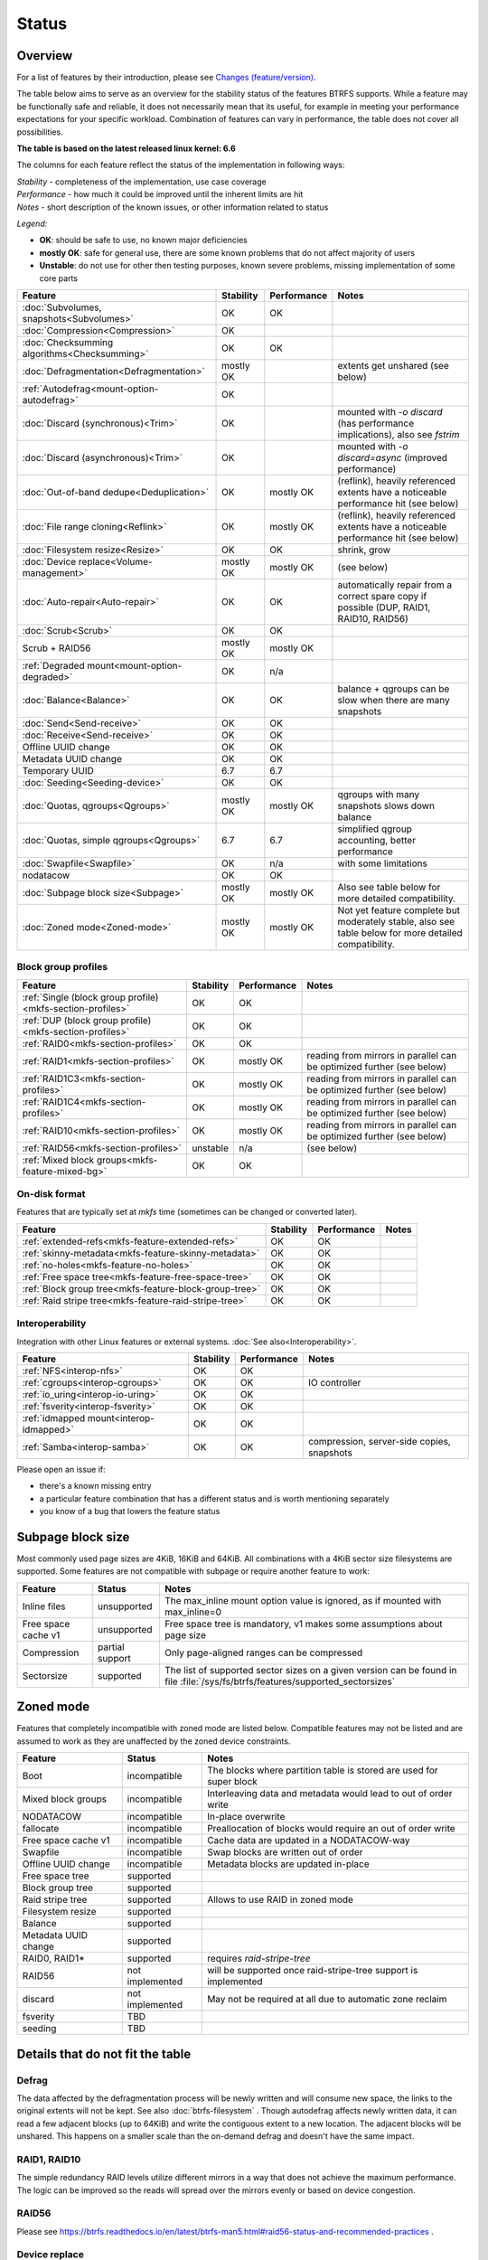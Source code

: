 Status
======

Overview
--------

For a list of features by their introduction, please see `Changes (feature/version) <Feature-by-version>`__.

The table below aims to serve as an overview for the stability status of
the features BTRFS supports. While a feature may be functionally safe
and reliable, it does not necessarily mean that its useful, for example
in meeting your performance expectations for your specific workload.
Combination of features can vary in performance, the table does not
cover all possibilities.

**The table is based on the latest released linux kernel: 6.6**

The columns for each feature reflect the status of the implementation
in following ways:

| *Stability* - completeness of the implementation, use case coverage
| *Performance* - how much it could be improved until the inherent limits are hit
| *Notes* - short description of the known issues, or other information related to status

*Legend:*

-  **OK**: should be safe to use, no known major deficiencies
-  **mostly OK**: safe for general use, there are some known problems
   that do not affect majority of users
-  **Unstable**: do not use for other then testing purposes, known
   severe problems, missing implementation of some core parts

.. role:: statusok
.. role:: statusmok
.. role:: statusunstable
.. role:: statusunsupp
.. role:: statusincompat

.. list-table::
   :header-rows: 1

   * - Feature
     - Stability
     - Performance
     - Notes
   * - :doc:`Subvolumes, snapshots<Subvolumes>`
     - :statusok:`OK`
     - OK
     -
   * - :doc:`Compression<Compression>`
     - :statusok:`OK`
     -
     -
   * - :doc:`Checksumming algorithms<Checksumming>`
     - :statusok:`OK`
     - OK
     -
   * - :doc:`Defragmentation<Defragmentation>`
     - :statusmok:`mostly OK`
     -
     - extents get unshared (see below)
   * - :ref:`Autodefrag<mount-option-autodefrag>`
     - :statusok:`OK`
     -
     -
   * - :doc:`Discard (synchronous)<Trim>`
     - :statusok:`OK`
     -
     - mounted with `-o discard` (has performance implications), also see `fstrim`
   * - :doc:`Discard (asynchronous)<Trim>`
     - :statusok:`OK`
     -
     - mounted with `-o discard=async` (improved performance)
   * - :doc:`Out-of-band dedupe<Deduplication>`
     - :statusok:`OK`
     - :statusmok:`mostly OK`
     - (reflink), heavily referenced extents have a noticeable performance hit (see below)
   * - :doc:`File range cloning<Reflink>`
     - :statusok:`OK`
     - :statusmok:`mostly OK`
     - (reflink), heavily referenced extents have a noticeable performance hit (see below)
   * - :doc:`Filesystem resize<Resize>`
     - :statusok:`OK`
     - OK
     - shrink, grow
   * - :doc:`Device replace<Volume-management>`
     - :statusmok:`mostly OK`
     - mostly OK
     - (see below)
   * - :doc:`Auto-repair<Auto-repair>`
     - :statusok:`OK`
     - OK
     - automatically repair from a correct spare copy if possible (DUP, RAID1, RAID10, RAID56)
   * - :doc:`Scrub<Scrub>`
     - :statusok:`OK`
     - OK
     -
   * - Scrub + RAID56
     - :statusmok:`mostly OK`
     - mostly OK
     -
   * - :ref:`Degraded mount<mount-option-degraded>`
     - :statusok:`OK`
     - n/a
     -
   * - :doc:`Balance<Balance>`
     - :statusok:`OK`
     - OK
     - balance + qgroups can be slow when there are many snapshots
   * - :doc:`Send<Send-receive>`
     - :statusok:`OK`
     - OK
     -
   * - :doc:`Receive<Send-receive>`
     - :statusok:`OK`
     - OK
     -
   * - Offline UUID change
     - :statusok:`OK`
     - OK
     -
   * - Metadata UUID change
     - :statusok:`OK`
     - OK
     -
   * - Temporary UUID
     - 6.7
     - 6.7
     -
   * - :doc:`Seeding<Seeding-device>`
     - :statusok:`OK`
     - OK
     -
   * - :doc:`Quotas, qgroups<Qgroups>`
     - :statusmok:`mostly OK`
     - mostly OK
     - qgroups with many snapshots slows down balance
   * - :doc:`Quotas, simple qgroups<Qgroups>`
     - 6.7
     - 6.7
     - simplified qgroup accounting, better performance
   * - :doc:`Swapfile<Swapfile>`
     - :statusok:`OK`
     - n/a
     - with some limitations
   * - nodatacow
     - :statusok:`OK`
     - OK
     -
   * - :doc:`Subpage block size<Subpage>`
     - :statusmok:`mostly OK`
     - mostly OK
     - Also see table below for more detailed compatibility.
   * - :doc:`Zoned mode<Zoned-mode>`
     - :statusmok:`mostly OK`
     - mostly OK
     - Not yet feature complete but moderately stable, also see table below
       for more detailed compatibility.

Block group profiles
^^^^^^^^^^^^^^^^^^^^

.. list-table::
   :header-rows: 1

   * - Feature
     - Stability
     - Performance
     - Notes
   * - :ref:`Single (block group profile)<mkfs-section-profiles>`
     - :statusok:`OK`
     - OK
     -
   * - :ref:`DUP (block group profile)<mkfs-section-profiles>`
     - :statusok:`OK`
     - OK
     -
   * - :ref:`RAID0<mkfs-section-profiles>`
     - :statusok:`OK`
     - OK
     -
   * - :ref:`RAID1<mkfs-section-profiles>`
     - :statusok:`OK`
     - mostly OK
     - reading from mirrors in parallel can be optimized further (see below)
   * - :ref:`RAID1C3<mkfs-section-profiles>`
     - :statusok:`OK`
     - mostly OK
     - reading from mirrors in parallel can be optimized further (see below)
   * - :ref:`RAID1C4<mkfs-section-profiles>`
     - :statusok:`OK`
     - mostly OK
     - reading from mirrors in parallel can be optimized further (see below)
   * - :ref:`RAID10<mkfs-section-profiles>`
     - :statusok:`OK`
     - mostly OK
     - reading from mirrors in parallel can be optimized further (see below)
   * - :ref:`RAID56<mkfs-section-profiles>`
     - :statusunstable:`unstable`
     - n/a
     - (see below)
   * - :ref:`Mixed block groups<mkfs-feature-mixed-bg>`
     - :statusok:`OK`
     - OK
     -


On-disk format
^^^^^^^^^^^^^^

Features that are typically set at *mkfs* time (sometimes can be changed or
converted later).

.. list-table::
   :header-rows: 1

   * - Feature
     - Stability
     - Performance
     - Notes
   * - :ref:`extended-refs<mkfs-feature-extended-refs>`
     - :statusok:`OK`
     - OK
     -
   * - :ref:`skinny-metadata<mkfs-feature-skinny-metadata>`
     - :statusok:`OK`
     - OK
     -
   * - :ref:`no-holes<mkfs-feature-no-holes>`
     - :statusok:`OK`
     - OK
     -
   * - :ref:`Free space tree<mkfs-feature-free-space-tree>`
     - :statusok:`OK`
     - OK
     -
   * - :ref:`Block group tree<mkfs-feature-block-group-tree>`
     - :statusok:`OK`
     - OK
     -
   * - :ref:`Raid stripe tree<mkfs-feature-raid-stripe-tree>`
     - :statusok:`OK`
     - OK
     -

Interoperability
^^^^^^^^^^^^^^^^

Integration with other Linux features or external systems.
:doc:`See also<Interoperability>`.

.. list-table::
   :header-rows: 1

   * - Feature
     - Stability
     - Performance
     - Notes
   * - :ref:`NFS<interop-nfs>`
     - :statusok:`OK`
     - OK
     -
   * - :ref:`cgroups<interop-cgroups>`
     - :statusok:`OK`
     - OK
     - IO controller
   * - :ref:`io_uring<interop-io-uring>`
     - :statusok:`OK`
     - OK
     -
   * - :ref:`fsverity<interop-fsverity>`
     - :statusok:`OK`
     - OK
     -
   * - :ref:`idmapped mount<interop-idmapped>`
     - :statusok:`OK`
     - OK
     -
   * - :ref:`Samba<interop-samba>`
     - :statusok:`OK`
     - OK
     - compression, server-side copies, snapshots

Please open an issue if:

-  there's a known missing entry
-  a particular feature combination that has a different status and is
   worth mentioning separately
-  you know of a bug that lowers the feature status

.. _status-subpage-block-size:

Subpage block size
------------------

Most commonly used page sizes are 4KiB, 16KiB and 64KiB. All combinations with
a 4KiB sector size filesystems are supported. Some features are not compatible
with subpage or require another feature to work:

.. list-table::
   :header-rows: 1

   * - Feature
     - Status
     - Notes
   * - Inline files
     - :statusunsupp:`unsupported`
     - The max_inline mount option value is ignored, as if mounted with max_inline=0
   * - Free space cache v1
     - :statusunsupp:`unsupported`
     - Free space tree is mandatory, v1 makes some assumptions about page size
   * - Compression
     - :statusok:`partial support`
     - Only page-aligned ranges can be compressed
   * - Sectorsize
     - :statusok:`supported`
     - The list of supported sector sizes on a given version can be found
       in file :file:`/sys/fs/btrfs/features/supported_sectorsizes`


Zoned mode
----------

Features that completely incompatible with zoned mode are listed below.
Compatible features may not be listed and are assumed to work as they
are unaffected by the zoned device constraints.

.. list-table::
   :header-rows: 1

   * - Feature
     - Status
     - Notes
   * - Boot
     - :statusincompat:`incompatible`
     - The blocks where partition table is stored are used for super block
   * - Mixed block groups
     - :statusincompat:`incompatible`
     - Interleaving data and metadata would lead to out of order write
   * - NODATACOW
     - :statusincompat:`incompatible`
     - In-place overwrite
   * - fallocate
     - :statusincompat:`incompatible`
     - Preallocation of blocks would require an out of order write
   * - Free space cache v1
     - :statusincompat:`incompatible`
     - Cache data are updated in a NODATACOW-way
   * - Swapfile
     - :statusincompat:`incompatible`
     - Swap blocks are written out of order
   * - Offline UUID change
     - :statusincompat:`incompatible`
     - Metadata blocks are updated in-place
   * - Free space tree
     - :statusok:`supported`
     -
   * - Block group tree
     - :statusok:`supported`
     -
   * - Raid stripe tree
     - :statusok:`supported`
     - Allows to use RAID in zoned mode
   * - Filesystem resize
     - :statusok:`supported`
     -
   * - Balance
     - :statusok:`supported`
     -
   * - Metadata UUID change
     - :statusok:`supported`
     -
   * - RAID0, RAID1*
     - :statusok:`supported`
     - requires `raid-stripe-tree`
   * - RAID56
     - not implemented
     - will be supported once raid-stripe-tree support is implemented
   * - discard
     - not implemented
     - May not be required at all due to automatic zone reclaim
   * - fsverity
     - TBD
     -
   * - seeding
     - TBD
     -


Details that do not fit the table
---------------------------------

Defrag
^^^^^^

The data affected by the defragmentation process will be newly written
and will consume new space, the links to the original extents will not
be kept. See also :doc:`btrfs-filesystem` . Though
autodefrag affects newly written data, it can read a few adjacent blocks
(up to 64KiB) and write the contiguous extent to a new location. The
adjacent blocks will be unshared. This happens on a smaller scale than
the on-demand defrag and doesn't have the same impact.


RAID1, RAID10
^^^^^^^^^^^^^

The simple redundancy RAID levels utilize different mirrors in a way
that does not achieve the maximum performance. The logic can be improved
so the reads will spread over the mirrors evenly or based on device
congestion.

RAID56
^^^^^^

Please see
https://btrfs.readthedocs.io/en/latest/btrfs-man5.html#raid56-status-and-recommended-practices
.


Device replace
^^^^^^^^^^^^^^

Device *replace* and device *delete* insist on being able to read or
reconstruct all data. If any read fails due to an IO error, the
delete/replace operation is aborted and the administrator must remove or
replace the damaged data before trying again.


On-disk format
--------------

The filesystem disk format is stable. This means it is not expected to
change unless there are very strong reasons to do so. If there is a
format change, filesystems which implement the previous disk format will
continue to be mountable and usable by newer kernels.

The core of the on-disk format that comprises building blocks of the
filesystem:

-  layout of the main data structures, e.g. superblock, b-tree nodes,
   b-tree keys, block headers
-  the COW mechanism, based on the original design of Ohad Rodeh's paper
   "B-trees, Shadowing and Clones" (http://sylab-srv.cs.fiu.edu/lib/exe/fetch.php?media=paperclub:shadow_btree.pdf)

Newly introduced features build on top of the above and could add
specific structures. If a backward compatibility is not possible to
maintain, a bit in the filesystem superblock denotes that and the level
of incompatibility (full, read-only mount possible).
